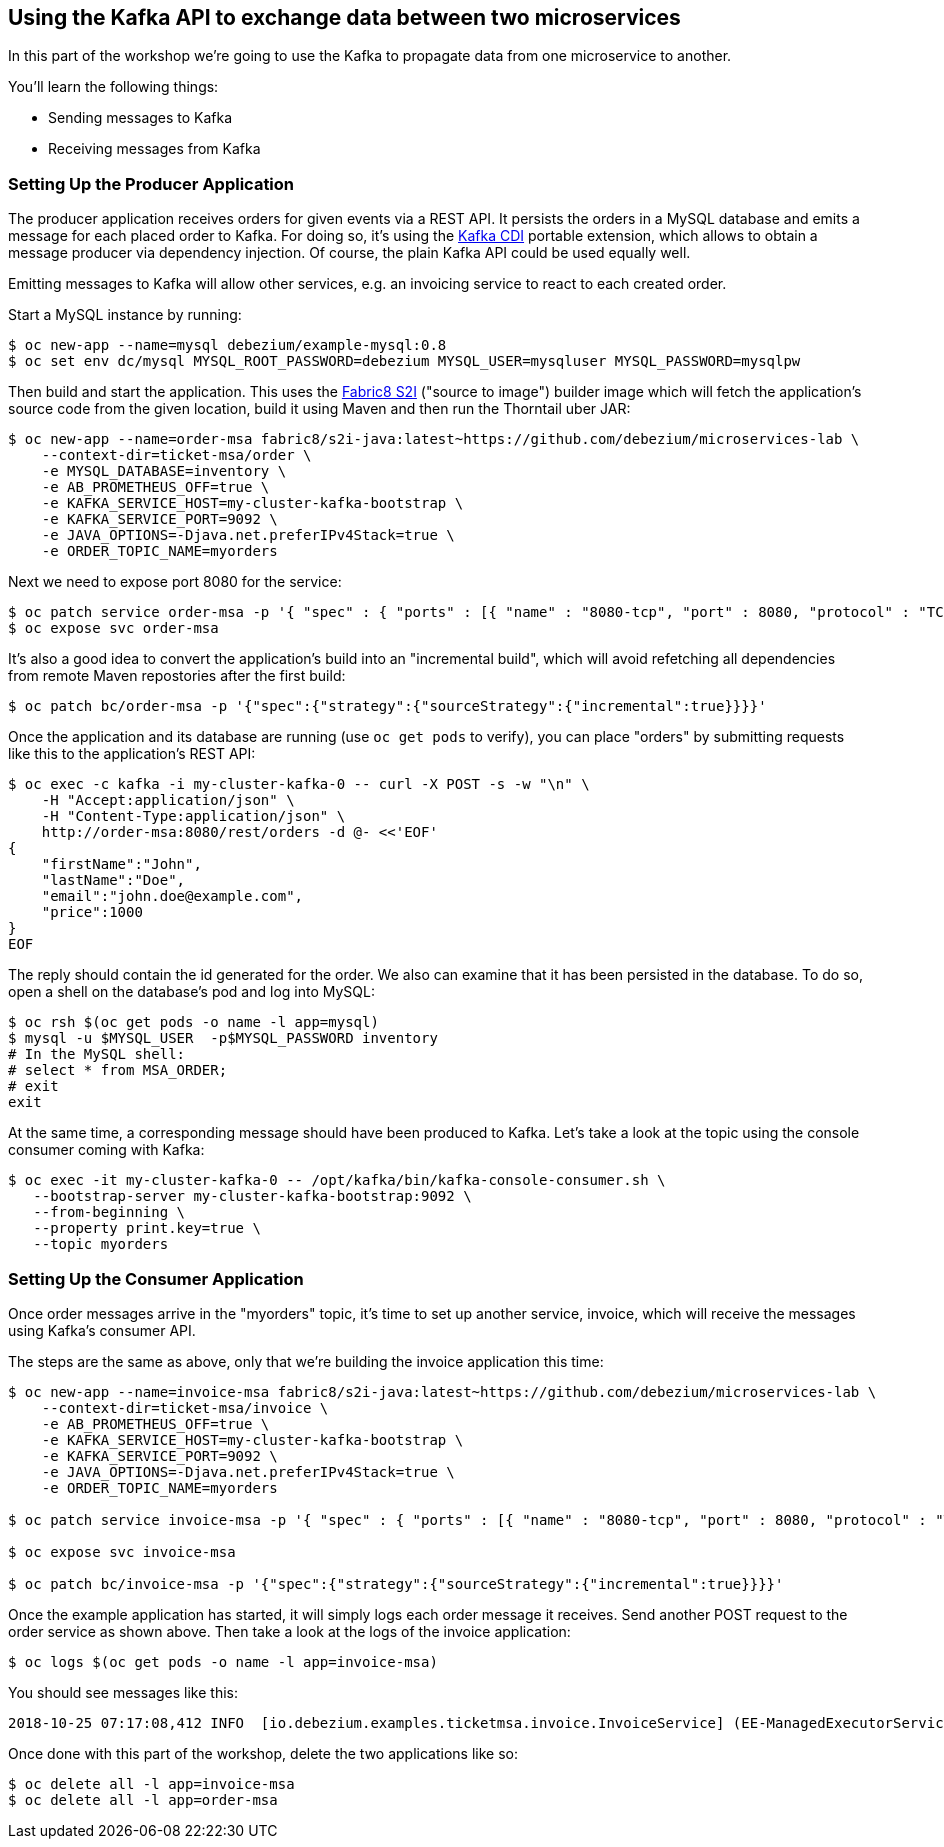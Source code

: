 == Using the Kafka API to exchange data between two microservices

In this part of the workshop we're going to use the Kafka to propagate data from one microservice to another.

You'll learn the following things:

* Sending messages to Kafka
* Receiving messages from Kafka

=== Setting Up the Producer Application

The producer application receives orders for given events via a REST API.
It persists the orders in a MySQL database and emits a message for each placed order to Kafka.
For doing so, it's using the https://github.com/aerogear/kafka-cdi[Kafka CDI] portable extension,
which allows to obtain a message producer via dependency injection.
Of course, the plain Kafka API could be used equally well.

Emitting messages to Kafka will allow other services, e.g. an invoicing service to react to each created order.

Start a MySQL instance by running:

[source, sh]
$ oc new-app --name=mysql debezium/example-mysql:0.8
$ oc set env dc/mysql MYSQL_ROOT_PASSWORD=debezium MYSQL_USER=mysqluser MYSQL_PASSWORD=mysqlpw

Then build and start the application.
This uses the https://github.com/fabric8/s2i-java[Fabric8 S2I] ("source to image") builder image which will fetch the application's source code from the given location, build it using Maven and then run the Thorntail uber JAR:

[source,sh]
----
$ oc new-app --name=order-msa fabric8/s2i-java:latest~https://github.com/debezium/microservices-lab \
    --context-dir=ticket-msa/order \
    -e MYSQL_DATABASE=inventory \
    -e AB_PROMETHEUS_OFF=true \
    -e KAFKA_SERVICE_HOST=my-cluster-kafka-bootstrap \
    -e KAFKA_SERVICE_PORT=9092 \
    -e JAVA_OPTIONS=-Djava.net.preferIPv4Stack=true \
    -e ORDER_TOPIC_NAME=myorders
----

Next we need to expose port 8080 for the service:

[source,sh]
$ oc patch service order-msa -p '{ "spec" : { "ports" : [{ "name" : "8080-tcp", "port" : 8080, "protocol" : "TCP", "targetPort" : 8080 }] } } }'
$ oc expose svc order-msa

It's also a good idea to convert the application's build into an "incremental build",
which will avoid refetching all dependencies from remote Maven repostories after the first build:

[source,sh]
$ oc patch bc/order-msa -p '{"spec":{"strategy":{"sourceStrategy":{"incremental":true}}}}'

Once the application and its database are running (use `oc get pods` to verify),
you can place "orders" by submitting requests like this to the application's REST API:

[source]
----
$ oc exec -c kafka -i my-cluster-kafka-0 -- curl -X POST -s -w "\n" \
    -H "Accept:application/json" \
    -H "Content-Type:application/json" \
    http://order-msa:8080/rest/orders -d @- <<'EOF'
{
    "firstName":"John",
    "lastName":"Doe",
    "email":"john.doe@example.com",
    "price":1000
}
EOF
----

The reply should contain the id generated for the order.
We also can examine that it has been persisted in the database.
To do so, open a shell on the database's pod and log into MySQL:

[source,sh]
----
$ oc rsh $(oc get pods -o name -l app=mysql)
$ mysql -u $MYSQL_USER  -p$MYSQL_PASSWORD inventory
# In the MySQL shell:
# select * from MSA_ORDER;
# exit
exit
----

At the same time, a corresponding message should have been produced to Kafka.
Let's take a look at the topic using the console consumer coming with Kafka:

[source,sh]
----
$ oc exec -it my-cluster-kafka-0 -- /opt/kafka/bin/kafka-console-consumer.sh \
   --bootstrap-server my-cluster-kafka-bootstrap:9092 \
   --from-beginning \
   --property print.key=true \
   --topic myorders
----

=== Setting Up the Consumer Application

Once order messages arrive in the "myorders" topic, it's time to set up another service, invoice,
which will receive the messages using Kafka's consumer API.

The steps are the same as above, only that we're building the invoice application this time:

[source,sh]
----
$ oc new-app --name=invoice-msa fabric8/s2i-java:latest~https://github.com/debezium/microservices-lab \
    --context-dir=ticket-msa/invoice \
    -e AB_PROMETHEUS_OFF=true \
    -e KAFKA_SERVICE_HOST=my-cluster-kafka-bootstrap \
    -e KAFKA_SERVICE_PORT=9092 \
    -e JAVA_OPTIONS=-Djava.net.preferIPv4Stack=true \
    -e ORDER_TOPIC_NAME=myorders

$ oc patch service invoice-msa -p '{ "spec" : { "ports" : [{ "name" : "8080-tcp", "port" : 8080, "protocol" : "TCP", "targetPort" : 8080 }] } } }'

$ oc expose svc invoice-msa

$ oc patch bc/invoice-msa -p '{"spec":{"strategy":{"sourceStrategy":{"incremental":true}}}}'
----

Once the example application has started, it will simply logs each order message it receives.
Send another POST request to the order service as shown above.
Then take a look at the logs of the invoice application:

[source,sh]
----
$ oc logs $(oc get pods -o name -l app=invoice-msa)
----

You should see messages like this:

[source]
----
2018-10-25 07:17:08,412 INFO  [io.debezium.examples.ticketmsa.invoice.InvoiceService] (EE-ManagedExecutorService-default-Thread-1) Order event '{"id":7,"firstName":"John","lastName":"Doe","email":"john.doe@example.com","price":1000}' arrived
----

Once done with this part of the workshop, delete the two applications like so:

[source,sh]
$ oc delete all -l app=invoice-msa
$ oc delete all -l app=order-msa
